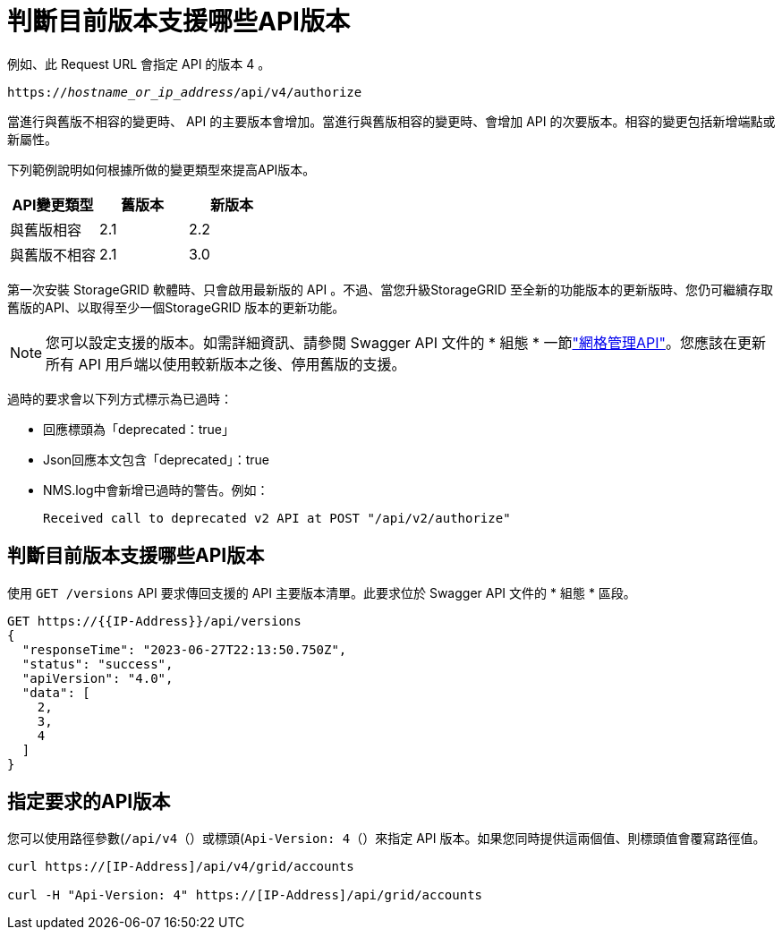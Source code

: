 = 判斷目前版本支援哪些API版本
:allow-uri-read: 


例如、此 Request URL 會指定 API 的版本 4 。

`https://_hostname_or_ip_address_/api/v4/authorize`

當進行與舊版不相容的變更時、 API 的主要版本會增加。當進行與舊版相容的變更時、會增加 API 的次要版本。相容的變更包括新增端點或新屬性。

下列範例說明如何根據所做的變更類型來提高API版本。

[cols="1a,1a,1a"]
|===
| API變更類型 | 舊版本 | 新版本 


 a| 
與舊版相容
 a| 
2.1
 a| 
2.2



 a| 
與舊版不相容
 a| 
2.1
 a| 
3.0



 a| 
3.0
 a| 
4.0

|===
第一次安裝 StorageGRID 軟體時、只會啟用最新版的 API 。不過、當您升級StorageGRID 至全新的功能版本的更新版時、您仍可繼續存取舊版的API、以取得至少一個StorageGRID 版本的更新功能。


NOTE: 您可以設定支援的版本。如需詳細資訊、請參閱 Swagger API 文件的 * 組態 * 一節link:../admin/using-grid-management-api.html["網格管理API"]。您應該在更新所有 API 用戶端以使用較新版本之後、停用舊版的支援。

過時的要求會以下列方式標示為已過時：

* 回應標頭為「deprecated：true」
* Json回應本文包含「deprecated」：true
* NMS.log中會新增已過時的警告。例如：
+
[listing]
----
Received call to deprecated v2 API at POST "/api/v2/authorize"
----




== 判斷目前版本支援哪些API版本

使用 `GET /versions` API 要求傳回支援的 API 主要版本清單。此要求位於 Swagger API 文件的 * 組態 * 區段。

[listing]
----
GET https://{{IP-Address}}/api/versions
{
  "responseTime": "2023-06-27T22:13:50.750Z",
  "status": "success",
  "apiVersion": "4.0",
  "data": [
    2,
    3,
    4
  ]
}
----


== 指定要求的API版本

您可以使用路徑參數(`/api/v4`（）或標頭(`Api-Version: 4`（）來指定 API 版本。如果您同時提供這兩個值、則標頭值會覆寫路徑值。

[listing]
----
curl https://[IP-Address]/api/v4/grid/accounts

curl -H "Api-Version: 4" https://[IP-Address]/api/grid/accounts
----
